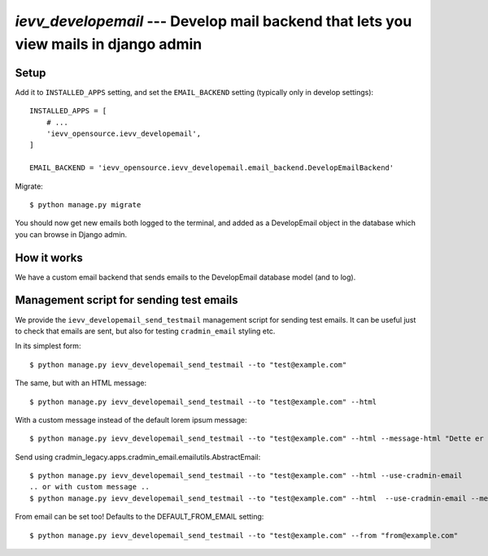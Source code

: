 #####################################################################################
`ievv_developemail` --- Develop mail backend that lets you view mails in django admin
#####################################################################################


*****
Setup
*****

Add it to ``INSTALLED_APPS`` setting, and set the ``EMAIL_BACKEND`` setting (typically only in develop settings)::

    INSTALLED_APPS = [
        # ...
        'ievv_opensource.ievv_developemail',
    ]

    EMAIL_BACKEND = 'ievv_opensource.ievv_developemail.email_backend.DevelopEmailBackend'


Migrate::

    $ python manage.py migrate


You should now get new emails both logged to the terminal, and added as a DevelopEmail
object in the database which you can browse in Django admin.


************
How it works
************
We have a custom email backend that sends emails to the DevelopEmail database model
(and to log).


*****************************************
Management script for sending test emails
*****************************************
We provide the ``ievv_developemail_send_testmail`` management script for sending
test emails. It can be useful just to check that emails are sent, but also
for testing ``cradmin_email`` styling etc.

In its simplest form::

    $ python manage.py ievv_developemail_send_testmail --to "test@example.com"

The same, but with an HTML message::

    $ python manage.py ievv_developemail_send_testmail --to "test@example.com" --html

With a custom message instead of the default lorem ipsum message::

    $ python manage.py ievv_developemail_send_testmail --to "test@example.com" --html --message-html "Dette er <em>en test lizzm</em>"

Send using cradmin_legacy.apps.cradmin_email.emailutils.AbstractEmail::

    $ python manage.py ievv_developemail_send_testmail --to "test@example.com" --html --use-cradmin-email
    .. or with custom message ..
    $ python manage.py ievv_developemail_send_testmail --to "test@example.com" --html  --use-cradmin-email --message-html "Dette er <em>en test lizzm</em>"

From email can be set too! Defaults to the DEFAULT_FROM_EMAIL setting::

    $ python manage.py ievv_developemail_send_testmail --to "test@example.com" --from "from@example.com"
